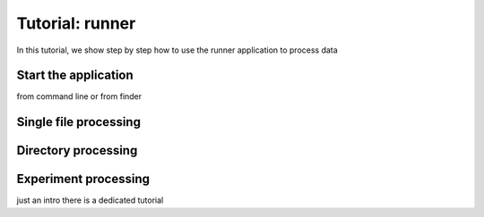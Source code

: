 Tutorial: runner
================

In this tutorial, we show step by step how to use the runner application to process data

Start the application
---------------------

from command line or from finder

Single file processing
----------------------

Directory processing
--------------------

Experiment processing
---------------------
just an intro there is a dedicated tutorial